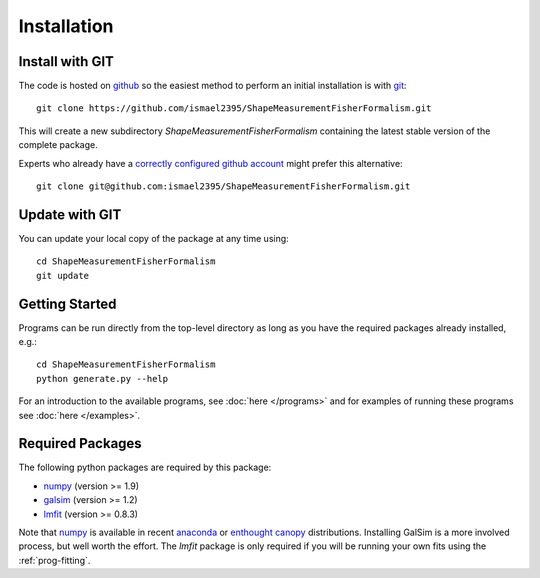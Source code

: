 Installation
============

Install with GIT
----------------

The code is hosted on `github <https://github.com/ismael2395/ShapeMeasurementFisherFormalism>`_ so the easiest method to perform an initial installation is with `git <http://git-scm.com>`_::

	git clone https://github.com/ismael2395/ShapeMeasurementFisherFormalism.git

This will create a new subdirectory `ShapeMeasurementFisherFormalism` containing the latest stable version of the complete package.

Experts who already have a `correctly configured github account <https://help.github.com/articles/which-remote-url-should-i-use/#cloning-with-ssh>`_ might prefer this alternative::

	git clone git@github.com:ismael2395/ShapeMeasurementFisherFormalism.git

Update with GIT
---------------

You can update your local copy of the package at any time using::

	cd ShapeMeasurementFisherFormalism
	git update

Getting Started
---------------

Programs can be run directly from the top-level directory as long as you have the required packages already installed, e.g.::

	cd ShapeMeasurementFisherFormalism
	python generate.py --help

For an introduction to the available programs, see :doc:`here </programs>` and for examples of running these programs see :doc:`here </examples>`.

Required Packages
-----------------

The following python packages are required by this package:

* `numpy <http://www.numpy.org>`_ (version >= 1.9)
* `galsim <https://github.com/GalSim-developers/GalSim>`_ (version >= 1.2)
* `lmfit <http://cars9.uchicago.edu/software/python/lmfit/>`_ (version >= 0.8.3)

Note that `numpy <http://www.numpy.org>`_ is available in recent `anaconda <https://store.continuum.io/cshop/anaconda/>`_ or `enthought canopy <https://www.enthought.com/products/canopy/>`_ distributions. Installing GalSim is a more involved process, but well worth the effort. The `lmfit` package is only required if you will be running your own fits using the :ref:`prog-fitting`.